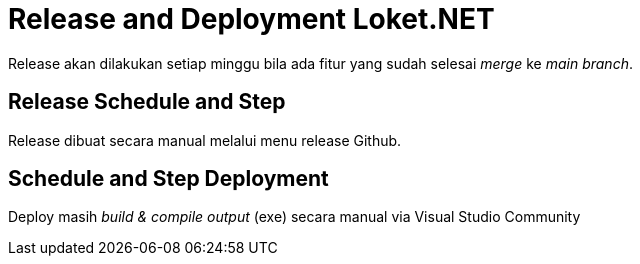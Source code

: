 = Release and Deployment Loket.NET

Release akan dilakukan setiap minggu bila ada fitur yang sudah selesai _merge_ ke _main branch_.

==  Release Schedule and Step

Release dibuat secara manual melalui menu release Github.

== Schedule and Step Deployment

Deploy masih _build & compile output_ (exe) secara manual via Visual Studio Community
